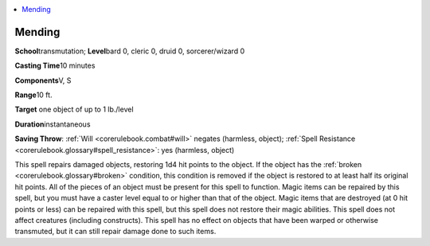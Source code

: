 
.. _`corerulebook.spells.mending`:

.. contents:: \ 

.. _`corerulebook.spells.mending#mending`:

Mending
========

\ **School**\ transmutation; \ **Level**\ bard 0, cleric 0, druid 0, sorcerer/wizard 0

\ **Casting Time**\ 10 minutes

\ **Components**\ V, S

\ **Range**\ 10 ft.

\ **Target**\  one object of up to 1 lb./level

\ **Duration**\ instantaneous

\ **Saving Throw**\ : :ref:`Will <corerulebook.combat#will>`\  negates (harmless, object); :ref:`Spell Resistance <corerulebook.glossary#spell_resistance>`\ : yes (harmless, object)

This spell repairs damaged objects, restoring 1d4 hit points to the object. If the object has the :ref:`broken <corerulebook.glossary#broken>`\  condition, this condition is removed if the object is restored to at least half its original hit points. All of the pieces of an object must be present for this spell to function. Magic items can be repaired by this spell, but you must have a caster level equal to or higher than that of the object. Magic items that are destroyed (at 0 hit points or less) can be repaired with this spell, but this spell does not restore their magic abilities. This spell does not affect creatures (including constructs). This spell has no effect on objects that have been warped or otherwise transmuted, but it can still repair damage done to such items.

